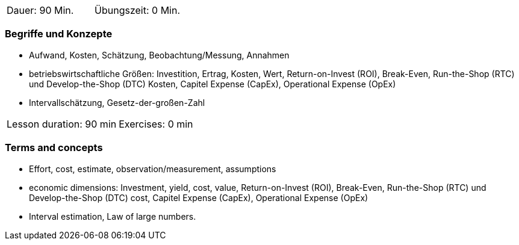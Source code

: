 
// tag::DE[]
|===
| Dauer: 90 Min. | Übungszeit: 0 Min.
|===

=== Begriffe und Konzepte

* Aufwand, Kosten, Schätzung, Beobachtung/Messung, Annahmen
* betriebswirtschaftliche Größen: Investition, Ertrag, Kosten, Wert, Return-on-Invest (ROI), Break-Even, Run-the-Shop (RTC) und Develop-the-Shop (DTC) Kosten, Capitel Expense (CapEx), Operational Expense (OpEx)
* Intervallschätzung, Gesetz-der-großen-Zahl

// end::DE[]

// tag::EN[]
|===
| Lesson duration: 90 min | Exercises: 0 min
|===

=== Terms and concepts
* Effort, cost, estimate, observation/measurement, assumptions
* economic dimensions: Investment, yield, cost, value, Return-on-Invest (ROI), Break-Even,
Run-the-Shop (RTC) und Develop-the-Shop (DTC) cost, Capitel Expense (CapEx), Operational Expense (OpEx)
* Interval estimation, Law of large numbers.

// end::EN[]

